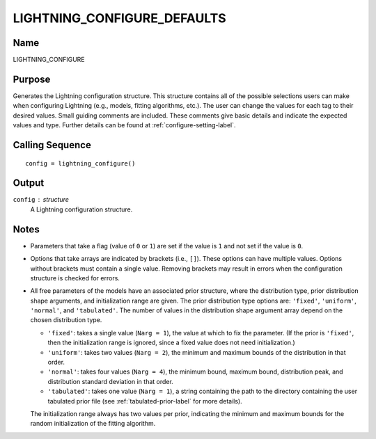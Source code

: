 LIGHTNING_CONFIGURE_DEFAULTS
============================

Name
----
LIGHTNING_CONFIGURE

Purpose
-------
Generates the Lightning configuration structure. This structure
contains all of the possible selections users can make when
configuring Lightning (e.g., models, fitting algorithms, etc.).
The user can change the values for each tag to their desired values.
Small guiding comments are included. These comments give basic details
and indicate the expected values and type. Further details can be
found at :ref:`configure-setting-label`.

Calling Sequence
----------------
::

    config = lightning_configure()

Output
------
``config`` : structure
    A Lightning configuration structure.

Notes
-----
- Parameters that take a flag (value of ``0`` or ``1``) are set if the value is ``1``
  and not set if the value is ``0``.
- Options that take arrays are indicated by brackets (i.e., ``[]``). These options
  can have multiple values. Options without brackets must contain a single value.
  Removing brackets may result in errors when the configuration structure is
  checked for errors.
- All free parameters of the models have an associated prior structure, where
  the distribution type, prior distribution shape arguments, and initialization
  range are given. The prior distribution type options are: ``'fixed'``, ``'uniform'``,
  ``'normal'``, and ``'tabulated'``. The number of values in the distribution
  shape argument array depend on the chosen distribution type.

  - ``'fixed'``: takes a single value (``Narg = 1``), the value at which to fix the
    parameter. (If the prior is ``'fixed'``, then the initialization range is ignored,
    since a fixed value does not need initialization.)
  - ``'uniform'``: takes two values (``Narg = 2``), the minimum and maximum bounds of the
    distribution in that order.
  - ``'normal'``: takes four values (``Narg = 4``), the minimum bound, maximum bound,
    distribution peak, and distribution standard deviation in that order.
  - ``'tabulated'``: takes one value (``Narg = 1``), a string containing the path to the
    directory containing the user tabulated prior file (see :ref:`tabulated-prior-label`
    for more details).

  The initialization range always has two values per prior,
  indicating the minimum and maximum bounds for the random initialization of
  the fitting algorithm.

